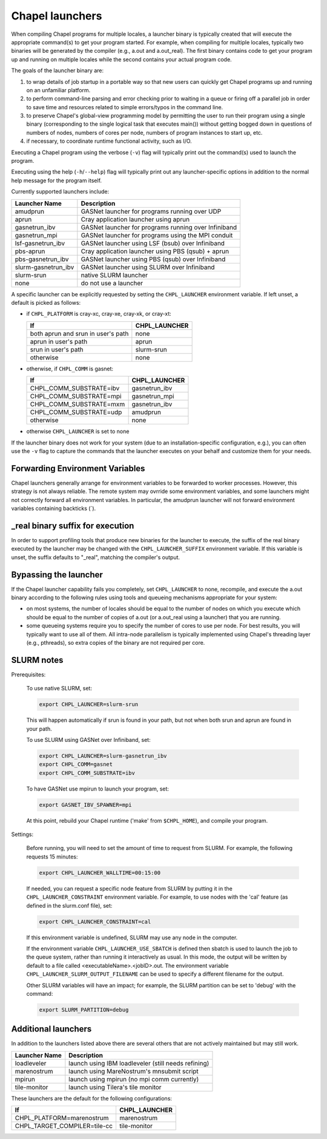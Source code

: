 ================
Chapel launchers
================

When compiling Chapel programs for multiple locales, a launcher binary
is typically created that will execute the appropriate command(s) to
get your program started. For example, when compiling for multiple
locales, typically two binaries will be generated by the compiler
(e.g., a.out and a.out_real). The first binary contains code to get
your program up and running on multiple locales while the second
contains your actual program code.

The goals of the launcher binary are: 

#. to wrap details of job startup in a portable way so that new users
   can quickly get Chapel programs up and running on an unfamiliar
   platform.

#. to perform command-line parsing and error checking prior to
   waiting in a queue or firing off a parallel job in order to save
   time and resources related to simple errors/typos in the command
   line.

#. to preserve Chapel's global-view programming model by permitting
   the user to run their program using a single binary (corresponding
   to the single logical task that executes main()) without getting
   bogged down in questions of numbers of nodes, numbers of cores per
   node, numbers of program instances to start up, etc.

#. if necessary, to coordinate runtime functional activity, such as
   I/O.

Executing a Chapel program using the verbose (``-v``) flag will typically
print out the command(s) used to launch the program.

Executing using the help (``-h``/``--help``) flag will typically print out
any launcher-specific options in addition to the normal help message for
the program itself.

Currently supported launchers include:

===================  ====================================================
Launcher Name        Description
===================  ====================================================
amudprun             GASNet launcher for programs running over UDP        
aprun                Cray application launcher using aprun                
gasnetrun_ibv        GASNet launcher for programs running over Infiniband 
gasnetrun_mpi        GASNet launcher for programs using the MPI conduit   
lsf-gasnetrun_ibv    GASNet launcher using LSF (bsub) over Infiniband     
pbs-aprun            Cray application launcher using PBS (qsub) + aprun   
pbs-gasnetrun_ibv    GASNet launcher using PBS (qsub) over Infiniband     
slurm-gasnetrun_ibv  GASNet launcher using SLURM over Infiniband          
slurm-srun           native SLURM launcher                                
none                 do not use a launcher                                
===================  ====================================================

A specific launcher can be explicitly requested by setting the
``CHPL_LAUNCHER`` environment variable. If left unset, a default is picked as
follows:


* if ``CHPL_PLATFORM`` is cray-xc, cray-xe, cray-xk, or cray-xt:

  ==================================  ===================================
  If                                  CHPL_LAUNCHER
  ==================================  ===================================
  both aprun and srun in user's path  none
  aprun in user's path                aprun
  srun in user's path                 slurm-srun
  otherwise                           none
  ==================================  ===================================

* otherwise, if ``CHPL_COMM`` is gasnet:

  =======================  ==============================================
  If                       CHPL_LAUNCHER
  =======================  ==============================================
  CHPL_COMM_SUBSTRATE=ibv  gasnetrun_ibv
  CHPL_COMM_SUBSTRATE=mpi  gasnetrun_mpi
  CHPL_COMM_SUBSTRATE=mxm  gasnetrun_ibv
  CHPL_COMM_SUBSTRATE=udp  amudprun
  otherwise                none
  =======================  ==============================================

* otherwise ``CHPL_LAUNCHER`` is set to none

If the launcher binary does not work for your system (due to an
installation-specific configuration, e.g.), you can often use the ``-v``
flag to capture the commands that the launcher executes on your behalf
and customize them for your needs.


--------------------------------
Forwarding Environment Variables
--------------------------------

Chapel launchers generally arrange for environment variables to be
forwarded to worker processes. However, this strategy is not always
reliable. The remote system may ovrride some environment variables, and
some launchers might not correctly forward all environment variables.  In
particular, the amudprun launcher will not forward environment variables
containing backticks (`).


---------------------------------
_real binary suffix for execution
---------------------------------

In order to support profiling tools that produce new binaries for the
launcher to execute, the suffix of the real binary executed by the
launcher may be changed with the ``CHPL_LAUNCHER_SUFFIX`` environment
variable. If this variable is unset, the suffix defaults to "_real",
matching the compiler's output.


----------------------
Bypassing the launcher
----------------------

If the Chapel launcher capability fails you completely, set
``CHPL_LAUNCHER`` to none, recompile, and execute the a.out binary
according to the following rules using tools and queueing mechanisms
appropriate for your system:

* on most systems, the number of locales should be equal to the number
  of nodes on which you execute which should be equal to the number of
  copies of a.out (or a.out_real using a launcher) that you are
  running.

* some queueing systems require you to specify the number of cores to
  use per node. For best results, you will typically want to use all
  of them. All intra-node parallelism is typically implemented using
  Chapel's threading layer (e.g., pthreads), so extra copies of the
  binary are not required per core.

-----------
SLURM notes
-----------

Prerequisites: 
 
  To use native SLURM, set:

  .. code-block:: bash

    export CHPL_LAUNCHER=slurm-srun

  This will happen automatically if srun is found in your path, but
  not when both srun and aprun are found in your path.

  To use SLURM using GASNet over Infiniband, set:

  .. code-block:: bash

    export CHPL_LAUNCHER=slurm-gasnetrun_ibv
    export CHPL_COMM=gasnet
    export CHPL_COMM_SUBSTRATE=ibv

  To have GASNet use mpirun to launch your program, set:

  .. code-block:: bash

    export GASNET_IBV_SPAWNER=mpi

  At this point, rebuild your Chapel runtime ('make' from ``$CHPL_HOME``),
  and compile your program.

Settings: 

  Before running, you will need to set the amount of time to request
  from SLURM. For example, the following requests 15 minutes:

  .. code-block:: bash

    export CHPL_LAUNCHER_WALLTIME=00:15:00

  If needed, you can request a specific node feature from SLURM by putting
  it in the ``CHPL_LAUNCHER_CONSTRAINT`` environment variable. For example,
  to use nodes with the 'cal' feature (as defined in the slurm.conf
  file), set:

  .. code-block:: bash

    export CHPL_LAUNCHER_CONSTRAINT=cal

  If this environment variable is undefined, SLURM may use any node in
  the computer.

  If the environment variable ``CHPL_LAUNCHER_USE_SBATCH`` is defined then
  sbatch is used to launch the job to the queue system, rather than
  running it interactively as usual. In this mode, the output will be
  written by default to a file called <executableName>.<jobID>.out. The
  environment variable ``CHPL_LAUNCHER_SLURM_OUTPUT_FILENAME`` can be used
  to specify a different filename for the output.


  Other SLURM variables will have an impact; for example, the SLURM
  partition can be set to 'debug' with the command:

  .. code-block:: bash

    export SLURM_PARTITION=debug

--------------------
Additional launchers
--------------------

In addition to the launchers listed above there are several others that
are not actively maintained but may still work.

=============  ==========================================================
Launcher Name  Description
=============  ==========================================================
loadleveler    launch using IBM loadleveler (still needs refining)
marenostrum    launch using MareNostrum's mnsubmit script
mpirun         launch using mpirun (no mpi comm currently) 
tile-monitor   launch using Tilera's tile monitor
=============  ==========================================================

These launchers are the default for the following configurations: 

============================  ===========================================
If                            CHPL_LAUNCHER
============================  ===========================================
CHPL_PLATFORM=marenostrum     marenostrum
CHPL_TARGET_COMPILER=tile-cc  tile-monitor
============================  ===========================================

